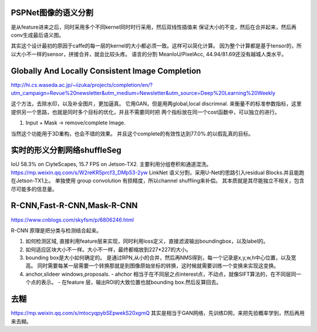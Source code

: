 PSPNet图像的语义分割
====================

.. image:: /Stage_4/ImageProcess/PSPNet.png

是从feature进来之后，同时采用多个不同kernel同时时行采用，然后双线性插值来
保证大小的不变，然后在合并起来，然后再conv生成最后语义图。

其实这个设计最初的原因于caffe的每一层的kernel的大小都必须一致。这样可以简化计算。
因为整个计算都是基于tensor的，所以大小不一样的sensor，拼接合并，就会比较头疼。
语言的分割 MeanIoU/PixelAcc, 44.94/81.69还没有越城人类水平。

Globally And Locally Consistent Image Completion
================================================

.. image:: /Stage_4/ImageProcess/globalAndLocalConsistent.png

http://hi.cs.waseda.ac.jp/~iizuka/projects/completion/en/?utm_campaign=Revue%20newsletter&utm_medium=Newsletter&utm_source=Deep%20Learning%20Weekly

这个方法，去除水印，以及补全图片，更加逼真。 它用GAN，但是用两global,local discrimnal. 
来衡量不的标准参数指标，这里提供另一个思路，也就是同时多个目标的优化，并且不需要同时把
两个指标放在同一个cost函数中，可以独立的进行。 

#. Input + Mask -> remove/complete Image. 

当然这个功能用于3D重构，也会不错的效果。
并且这个complete的有效性达到77.0%.的以假乱真的目标。 

实时的形义分割网络shuffleSeg
=============================


IoU 58.3% on CiyteScapes, 15.7 FPS on Jetson-TX2. 
主要利用分组卷积和通道混洗。
https://mp.weixin.qq.com/s/W2reKR5prcf3_DMp53-2yw
LinkNet 语义分割，采用U-Net的思路引入residual Blocks.并且能跑在Jetson-TX1上。
单独使用 group convolution 有损精度，所以channel shuffling来补偿。
其本质就是其尽能独立不相关，包含尽可能多的信息量。

R-CNN,Fast-R-CNN,Mask-R-CNN
===========================

https://www.cnblogs.com/skyfsm/p/6806246.html

.. image:: /Stage_4/ImageProcess/R-CNN.png


R-CNN 原理是把分类与检测结合起来。

#. 如何检测区域,
   直接利用feature层来实现，同时利用loss定义，直接滤波输出boundingbox，以及label的。
#. 如何适应区块大小不一样。大小不一样，最终都缩放到227*227的大小。
#. bounding box是大小如何确定的。
   是通过RPN,从小的合并，然后再NMS得到，每一个记录是x,y,w,h中心位置，以及宽高。 同时需要每某一层需要一个转换那就是到图像原始坐标的转换，这时候就需要训练一个变换来实现这变换。

#. anchor,slideer windows,proposals.
   - ahchor 相当于在不同层之点interest点，不动点，就像SIFT算法的，在不同层同一个点的表示。
   - 在feature 层，输出ROI的大致位置也就bounding box.然后反算回去。

去糊
====

https://mp.weixin.qq.com/s/mtocyqpybSEpwekS20xgmQ
其实是相当于GAN网络，先训练D网，来把先验概率学到，然后再用来去糊。
